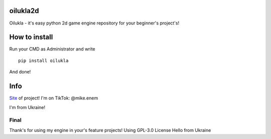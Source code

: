 oilukla2d
=========

Oilukla - it's easy python 2d game engine repository for your beginner's
project's!

How to install
==============

Run your CMD as Administrator and write

::

   pip install oilukla

And done!

Info
====

`Site <https://enemltd.github.io/oilukla2d/>`__ of project! I'm on
TikTok: @mike.enem

I'm from Ukraine!

Final
-----

Thank's for using my engine in your's feature projects! Using GPL-3.0
License Hello from Ukraine
